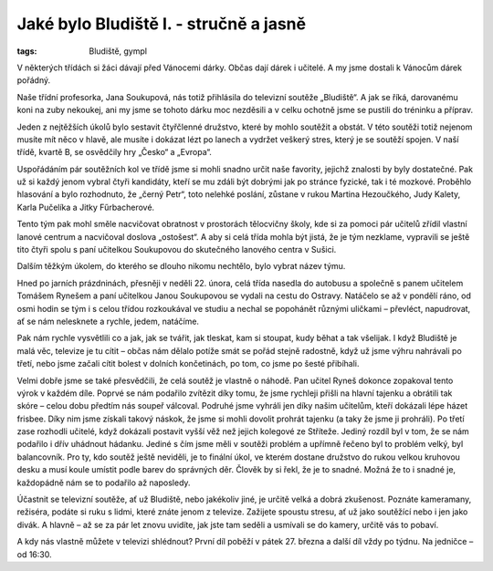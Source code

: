 Jaké bylo Bludiště I. - stručně a jasně
#######################################


:tags: Bludiště, gympl

.. class:: intro

V některých třídách si žáci dávají před Vánocemi dárky. Občas dají dárek i
učitelé. A my jsme dostali k Vánocům dárek pořádný.

.. image:: images/2009-02-24-jake-bylo-bludiste-i/1.jpg

Naše třídní profesorka,
Jana Soukupová, nás totiž přihlásila do televizní soutěže „Bludiště“. A jak se
říká, darovanému koni na zuby nekoukej, ani my jsme se tohoto dárku moc
nezděsili a v celku ochotně jsme se pustili do tréninku a příprav.

Jeden z nejtěžších úkolů bylo sestavit čtyřčlenné družstvo, které by mohlo
soutěžit a obstát. V této soutěži totiž nejenom musíte mít něco v hlavě, ale
musíte i dokázat lézt po lanech a vydržet veškerý stres, který je se soutěží
spojen. V naší třídě, kvartě B, se osvědčily hry „Česko“ a „Evropa“.

Uspořádáním pár soutěžních kol ve třídě jsme si mohli snadno určit naše
favority, jejichž znalosti by byly dostatečné. Pak už si každý jenom vybral
čtyři kandidáty, kteří se mu zdáli být dobrými jak po stránce fyzické, tak i té
mozkové. Proběhlo hlasování a bylo rozhodnuto, že „černý Petr“, toto nelehké
poslání, zůstane v rukou Martina Hezoučkého, Judy Kalety, Karla Pučelíka a
Jitky Fűrbacherové.

Tento tým pak mohl směle nacvičovat obratnost v prostorách tělocvičny školy,
kde si za pomoci pár učitelů zřídil vlastní lanové centrum a nacvičoval doslova
„ostošest“. A aby si celá třída mohla být jistá, že je tým nezklame, vypravili
se ještě tito čtyři spolu s paní učitelkou Soukupovou do skutečného lanového
centra v Sušici.

Dalším těžkým úkolem, do kterého se dlouho nikomu nechtělo, bylo vybrat název
týmu.

.. image:: images/2009-02-24-jake-bylo-bludiste-i/2.jpg

Hned po jarních prázdninách, přesněji v neděli 22. února, celá třída nasedla do
autobusu a společně s panem učitelem Tomášem Rynešem a paní učitelkou Janou
Soukupovou se vydali na cestu do Ostravy. Natáčelo se až v pondělí ráno, od
osmi hodin se tým i s celou třídou rozkoukával ve studiu a nechal se popohánět
různými uličkami – převléct, napudrovat, ať se nám nelesknete a rychle, jedem,
natáčíme.

Pak nám rychle vysvětlili co a jak, jak se tvářit, jak tleskat, kam si stoupat,
kudy běhat a tak všelijak. I když Bludiště je malá věc, televize je tu cítit –
občas nám dělalo potíže smát se pořád stejně radostně, když už jsme výhru
nahrávali po třetí, nebo jsme začali cítit bolest v dolních končetinách, po
tom, co jsme po šesté přibíhali.

.. image:: images/2009-02-24-jake-bylo-bludiste-i/3.jpg

Velmi dobře jsme se také přesvědčili, že celá soutěž je vlastně o náhodě. Pan
učitel Ryneš dokonce zopakoval tento výrok v každém díle. Poprvé se nám
podařilo zvítězit díky tomu, že jsme rychleji přišli na hlavní tajenku a
obrátili tak skóre – celou dobu předtím nás soupeř válcoval. Podruhé jsme
vyhráli jen díky našim učitelům, kteří dokázali lépe házet frisbee. Díky nim
jsme získali takový náskok, že jsme si mohli dovolit prohrát tajenku (a taky že
jsme ji prohráli). Po třetí zase rozhodli učitelé, když dokázali postavit vyšší
věž než jejich kolegové ze Stříteže. Jediný rozdíl byl v tom, že se nám
podařilo i dřív uhádnout hádanku. Jediné s čím jsme měli v soutěži problém a
upřímně řečeno byl to problém velký, byl balancovník. Pro ty, kdo soutěž ještě
neviděli, je to finální úkol, ve kterém dostane družstvo do rukou velkou
kruhovou desku a musí koule umístit podle barev do správných děr. Člověk by si
řekl, že je to snadné. Možná že to i snadné je, každopádně nám se to podařilo
až naposledy.

Účastnit se televizní soutěže, ať už Bludiště, nebo jakékoliv jiné, je určitě
velká a dobrá zkušenost. Poznáte kameramany, režiséra, podáte si ruku s lidmi,
které znáte jenom z televize. Zažijete spoustu stresu, ať už jako soutěžící
nebo i jen jako divák. A hlavně – až se za pár let znovu uvidíte, jak jste tam
seděli a usmívali se do kamery, určitě vás to pobaví.

A kdy nás vlastně můžete v televizi shlédnout? První díl poběží v pátek 27.
března a další díl vždy po týdnu. Na jedničce – od 16:30.
